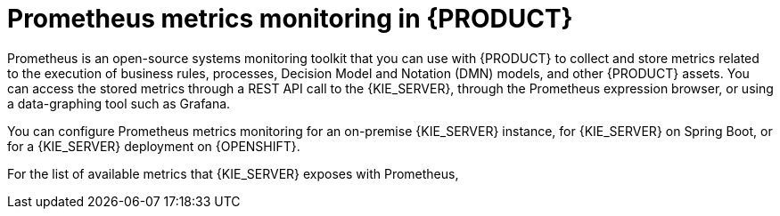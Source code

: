 [id='prometheus-monitoring-con_{context}']

= Prometheus metrics monitoring in {PRODUCT}

Prometheus is an open-source systems monitoring toolkit that you can use with {PRODUCT} to collect and store metrics related to the execution of business rules, processes, Decision Model and Notation (DMN) models, and other {PRODUCT} assets. You can access the stored metrics through a REST API call to the {KIE_SERVER}, through the Prometheus expression browser, or using a data-graphing tool such as Grafana.

You can configure Prometheus metrics monitoring for an on-premise {KIE_SERVER} instance, for {KIE_SERVER} on Spring Boot, or for a {KIE_SERVER} deployment on {OPENSHIFT}.

For the list of available metrics that {KIE_SERVER} exposes with Prometheus,
ifdef::DM,PAM[]
download the *{PRODUCT} {PRODUCT_VERSION} - Source Distribution* from the {PRODUCT_DOWNLOAD_LINK}[IBM Business Automation Manager Open Editions {ENTERPRISE_VERSION} downloads] page  and navigate to `~/{PRODUCT_FILE}-sources/src/droolsjbpm-integration-$VERSION/kie-server-parent/kie-server-services/kie-server-services-prometheus/src/main/java/org/kie/server/services/prometheus`.
endif::[]
ifdef::DROOLS,JBPM,OP[]
see the https://github.com/kiegroup/droolsjbpm-integration/tree/master/kie-server-parent/kie-server-services/kie-server-services-prometheus[{KIE_SERVER} Prometheus Extension] page in GitHub.
endif::[]

ifdef::DM,PAM[]
IMPORTANT: Support for Prometheus is limited to the setup and configuration recommendations provided in Red Hat product documentation.
endif::[]
